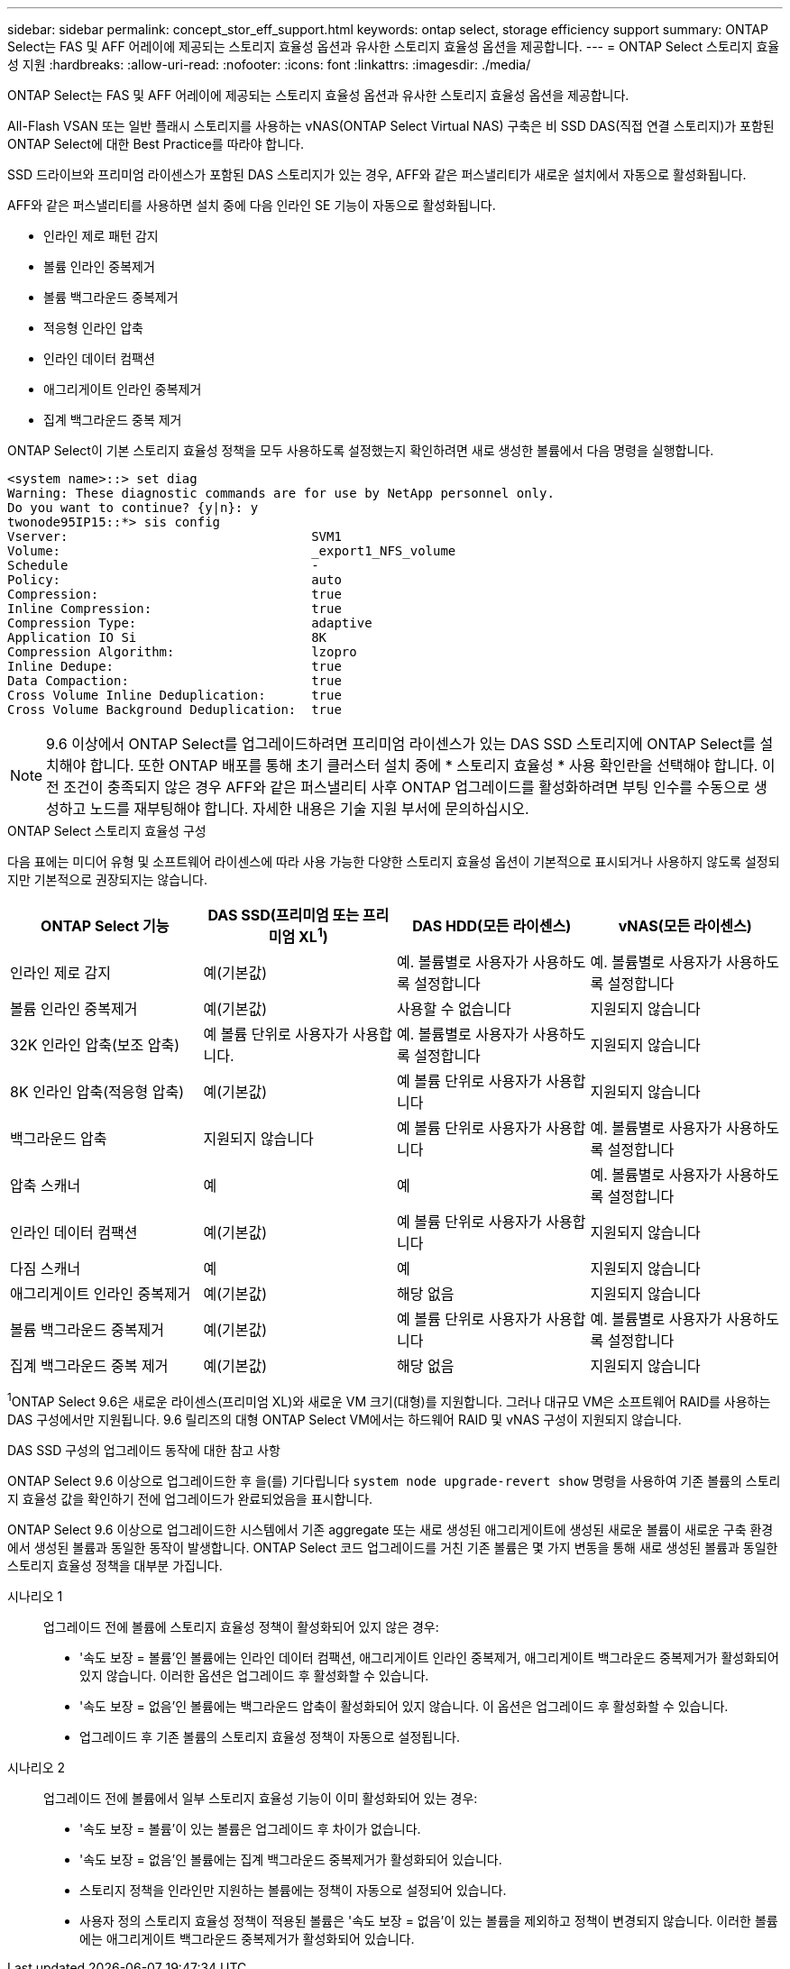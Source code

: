 ---
sidebar: sidebar 
permalink: concept_stor_eff_support.html 
keywords: ontap select, storage efficiency support 
summary: ONTAP Select는 FAS 및 AFF 어레이에 제공되는 스토리지 효율성 옵션과 유사한 스토리지 효율성 옵션을 제공합니다. 
---
= ONTAP Select 스토리지 효율성 지원
:hardbreaks:
:allow-uri-read: 
:nofooter: 
:icons: font
:linkattrs: 
:imagesdir: ./media/


[role="lead"]
ONTAP Select는 FAS 및 AFF 어레이에 제공되는 스토리지 효율성 옵션과 유사한 스토리지 효율성 옵션을 제공합니다.

All-Flash VSAN 또는 일반 플래시 스토리지를 사용하는 vNAS(ONTAP Select Virtual NAS) 구축은 비 SSD DAS(직접 연결 스토리지)가 포함된 ONTAP Select에 대한 Best Practice를 따라야 합니다.

SSD 드라이브와 프리미엄 라이센스가 포함된 DAS 스토리지가 있는 경우, AFF와 같은 퍼스낼리티가 새로운 설치에서 자동으로 활성화됩니다.

AFF와 같은 퍼스낼리티를 사용하면 설치 중에 다음 인라인 SE 기능이 자동으로 활성화됩니다.

* 인라인 제로 패턴 감지
* 볼륨 인라인 중복제거
* 볼륨 백그라운드 중복제거
* 적응형 인라인 압축
* 인라인 데이터 컴팩션
* 애그리게이트 인라인 중복제거
* 집계 백그라운드 중복 제거


ONTAP Select이 기본 스토리지 효율성 정책을 모두 사용하도록 설정했는지 확인하려면 새로 생성한 볼륨에서 다음 명령을 실행합니다.

[listing]
----
<system name>::> set diag
Warning: These diagnostic commands are for use by NetApp personnel only.
Do you want to continue? {y|n}: y
twonode95IP15::*> sis config
Vserver:                                SVM1
Volume:                                 _export1_NFS_volume
Schedule                                -
Policy:                                 auto
Compression:                            true
Inline Compression:                     true
Compression Type:                       adaptive
Application IO Si                       8K
Compression Algorithm:                  lzopro
Inline Dedupe:                          true
Data Compaction:                        true
Cross Volume Inline Deduplication:      true
Cross Volume Background Deduplication:  true
----

NOTE: 9.6 이상에서 ONTAP Select를 업그레이드하려면 프리미엄 라이센스가 있는 DAS SSD 스토리지에 ONTAP Select를 설치해야 합니다. 또한 ONTAP 배포를 통해 초기 클러스터 설치 중에 * 스토리지 효율성 * 사용 확인란을 선택해야 합니다. 이전 조건이 충족되지 않은 경우 AFF와 같은 퍼스낼리티 사후 ONTAP 업그레이드를 활성화하려면 부팅 인수를 수동으로 생성하고 노드를 재부팅해야 합니다. 자세한 내용은 기술 지원 부서에 문의하십시오.

.ONTAP Select 스토리지 효율성 구성
다음 표에는 미디어 유형 및 소프트웨어 라이센스에 따라 사용 가능한 다양한 스토리지 효율성 옵션이 기본적으로 표시되거나 사용하지 않도록 설정되지만 기본적으로 권장되지는 않습니다.

[cols="4"]
|===
| ONTAP Select 기능 | DAS SSD(프리미엄 또는 프리미엄 XL^1^) | DAS HDD(모든 라이센스) | vNAS(모든 라이센스) 


| 인라인 제로 감지 | 예(기본값) | 예. 볼륨별로 사용자가 사용하도록 설정합니다 | 예. 볼륨별로 사용자가 사용하도록 설정합니다 


| 볼륨 인라인 중복제거 | 예(기본값) | 사용할 수 없습니다 | 지원되지 않습니다 


| 32K 인라인 압축(보조 압축) | 예 볼륨 단위로 사용자가 사용합니다. | 예. 볼륨별로 사용자가 사용하도록 설정합니다 | 지원되지 않습니다 


| 8K 인라인 압축(적응형 압축) | 예(기본값) | 예 볼륨 단위로 사용자가 사용합니다 | 지원되지 않습니다 


| 백그라운드 압축 | 지원되지 않습니다 | 예 볼륨 단위로 사용자가 사용합니다 | 예. 볼륨별로 사용자가 사용하도록 설정합니다 


| 압축 스캐너 | 예 | 예 | 예. 볼륨별로 사용자가 사용하도록 설정합니다 


| 인라인 데이터 컴팩션 | 예(기본값) | 예 볼륨 단위로 사용자가 사용합니다 | 지원되지 않습니다 


| 다짐 스캐너 | 예 | 예 | 지원되지 않습니다 


| 애그리게이트 인라인 중복제거 | 예(기본값) | 해당 없음 | 지원되지 않습니다 


| 볼륨 백그라운드 중복제거 | 예(기본값) | 예 볼륨 단위로 사용자가 사용합니다 | 예. 볼륨별로 사용자가 사용하도록 설정합니다 


| 집계 백그라운드 중복 제거 | 예(기본값) | 해당 없음 | 지원되지 않습니다 
|===
[소규모]#^1^ONTAP Select 9.6은 새로운 라이센스(프리미엄 XL)와 새로운 VM 크기(대형)를 지원합니다. 그러나 대규모 VM은 소프트웨어 RAID를 사용하는 DAS 구성에서만 지원됩니다. 9.6 릴리즈의 대형 ONTAP Select VM에서는 하드웨어 RAID 및 vNAS 구성이 지원되지 않습니다.#

.DAS SSD 구성의 업그레이드 동작에 대한 참고 사항
ONTAP Select 9.6 이상으로 업그레이드한 후 을(를) 기다립니다 `system node upgrade-revert show` 명령을 사용하여 기존 볼륨의 스토리지 효율성 값을 확인하기 전에 업그레이드가 완료되었음을 표시합니다.

ONTAP Select 9.6 이상으로 업그레이드한 시스템에서 기존 aggregate 또는 새로 생성된 애그리게이트에 생성된 새로운 볼륨이 새로운 구축 환경에서 생성된 볼륨과 동일한 동작이 발생합니다. ONTAP Select 코드 업그레이드를 거친 기존 볼륨은 몇 가지 변동을 통해 새로 생성된 볼륨과 동일한 스토리지 효율성 정책을 대부분 가집니다.

시나리오 1:: 업그레이드 전에 볼륨에 스토리지 효율성 정책이 활성화되어 있지 않은 경우:
+
--
* '속도 보장 = 볼륨'인 볼륨에는 인라인 데이터 컴팩션, 애그리게이트 인라인 중복제거, 애그리게이트 백그라운드 중복제거가 활성화되어 있지 않습니다. 이러한 옵션은 업그레이드 후 활성화할 수 있습니다.
* '속도 보장 = 없음'인 볼륨에는 백그라운드 압축이 활성화되어 있지 않습니다. 이 옵션은 업그레이드 후 활성화할 수 있습니다.
* 업그레이드 후 기존 볼륨의 스토리지 효율성 정책이 자동으로 설정됩니다.


--
시나리오 2:: 업그레이드 전에 볼륨에서 일부 스토리지 효율성 기능이 이미 활성화되어 있는 경우:
+
--
* '속도 보장 = 볼륨'이 있는 볼륨은 업그레이드 후 차이가 없습니다.
* '속도 보장 = 없음'인 볼륨에는 집계 백그라운드 중복제거가 활성화되어 있습니다.
* 스토리지 정책을 인라인만 지원하는 볼륨에는 정책이 자동으로 설정되어 있습니다.
* 사용자 정의 스토리지 효율성 정책이 적용된 볼륨은 '속도 보장 = 없음'이 있는 볼륨을 제외하고 정책이 변경되지 않습니다. 이러한 볼륨에는 애그리게이트 백그라운드 중복제거가 활성화되어 있습니다.


--

